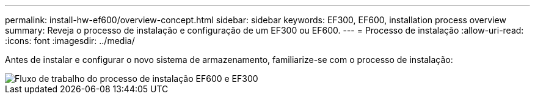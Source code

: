 ---
permalink: install-hw-ef600/overview-concept.html 
sidebar: sidebar 
keywords: EF300, EF600, installation process overview 
summary: Reveja o processo de instalação e configuração de um EF300 ou EF600. 
---
= Processo de instalação
:allow-uri-read: 
:icons: font
:imagesdir: ../media/


[role="lead"]
Antes de instalar e configurar o novo sistema de armazenamento, familiarize-se com o processo de instalação:

image::../media/ef600_isi_workflow_v_2_inst-hw-ef600.bmp[Fluxo de trabalho do processo de instalação EF600 e EF300]
